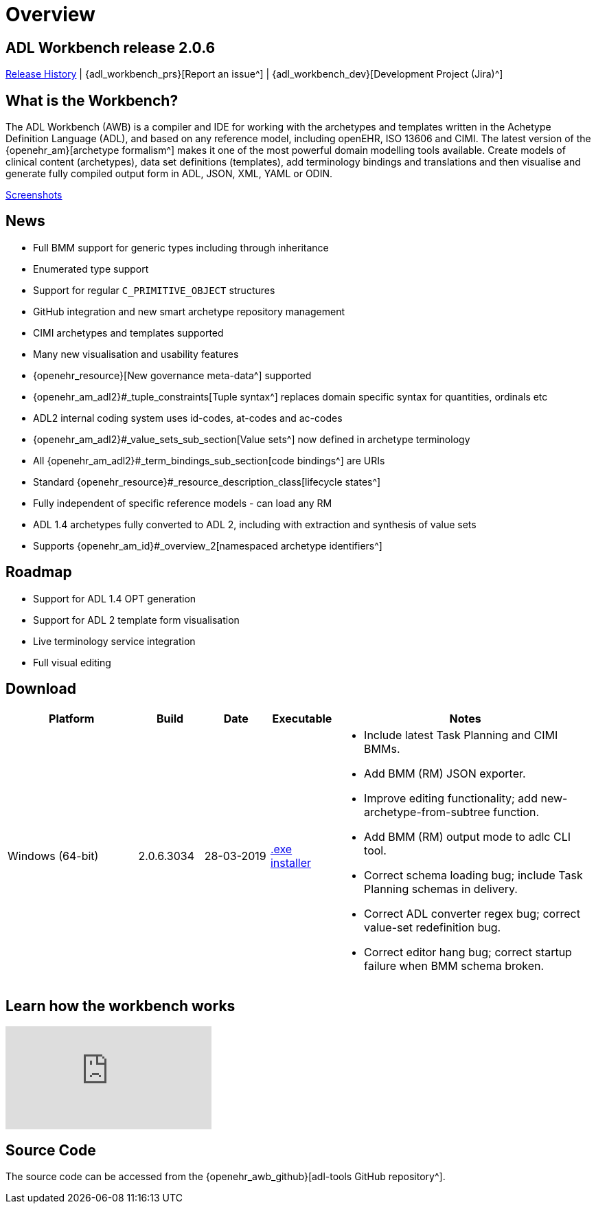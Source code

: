 = Overview

== ADL Workbench release 2.0.6

<<_release_history,Release History>> | {adl_workbench_prs}[Report an issue^] | {adl_workbench_dev}[Development Project (Jira)^]

== What is the Workbench?

The ADL Workbench (AWB) is a compiler and IDE for working with the archetypes and templates written in the Achetype Definition Language (ADL), and based on any reference model, including openEHR, ISO 13606 and CIMI. The latest version of the {openehr_am}[archetype formalism^] makes it one of the most powerful domain modelling tools available. Create models of clinical content (archetypes), data set definitions (templates), add terminology bindings and translations and then visualise and generate fully compiled output form in ADL, JSON, XML, YAML or ODIN.

<<_browsing_and_compiling,Screenshots>>

== News

* Full BMM support for generic types including through inheritance
* Enumerated type support
* Support for regular `C_PRIMITIVE_OBJECT` structures
* GitHub integration and new smart archetype repository management
* CIMI archetypes and templates supported
* Many new visualisation and usability features
* {openehr_resource}[New governance meta-data^] supported
* {openehr_am_adl2}#_tuple_constraints[Tuple syntax^] replaces domain specific syntax for quantities, ordinals etc
* ADL2 internal coding system uses id-codes, at-codes and ac-codes
* {openehr_am_adl2}#_value_sets_sub_section[Value sets^] now defined in archetype terminology
* All {openehr_am_adl2}#_term_bindings_sub_section[code bindings^] are URIs
* Standard {openehr_resource}#_resource_description_class[lifecycle states^]
* Fully independent of specific reference models - can load any RM
* ADL 1.4 archetypes fully converted to ADL 2, including with extraction and synthesis of value sets
* Supports {openehr_am_id}#_overview_2[namespaced archetype identifiers^]

== Roadmap

* Support for ADL 1.4 OPT generation
* Support for ADL 2 template form visualisation
* Live terminology service integration
* Full visual editing

== Download

[cols="2,1,1,1,4", options="header"]
|===
|Platform           |Build        |Date       |Executable       |Notes

|Windows (64-bit)	|2.0.6.3034   |28-03-2019 | https://www.openehr.org/download_files/adl_workbench/adl_workbench_2.0.6.3034-windows_64bit.exe[.exe installer^]  
a|

* Include latest Task Planning and CIMI BMMs.
* Add BMM (RM) JSON exporter.
* Improve editing functionality; add new-archetype-from-subtree function.
* Add BMM (RM) output mode to adlc CLI tool.
* Correct schema loading bug; include Task Planning schemas in delivery.
* Correct ADL converter regex bug; correct value-set redefinition bug.
* Correct editor hang bug; correct startup failure when BMM schema broken.

|===

== Learn how the workbench works

video::Jhnbamg7bAA[youtube]

== Source Code

The source code can be accessed from the {openehr_awb_github}[adl-tools GitHub repository^].
